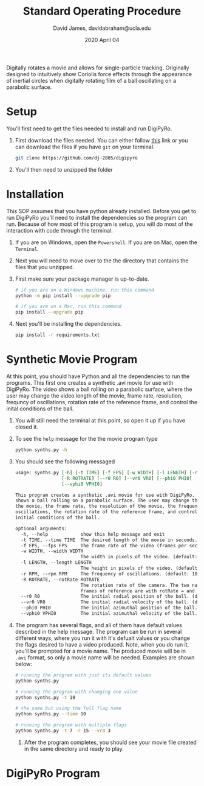 #+TITLE: Standard Operating Procedure
#+AUTHOR: David James, davidabraham@ucla.edu
#+DATE: 2020 April 04

Digitally rotates a movie and allows for single-particle tracking. Originally
designed to intuitively show Coriolis force effects through the appearance of
inertial circles when digitally rotating film of a ball oscillating on a
parabolic surface.

* Setup
  You'll first need to get the files needed to install and run DigiPyRo.
  1. First download the files needed. You can either follow [[https://github.com/DJ-2805/DigiPyRo][this]] link or you can download the files if you have ~git~ on your terminal.
     #+BEGIN_SRC bash
       git clone https://github.com/dj-2805/digipyro
     #+END_SRC
  2. You'll then need to unzipped the folder

* Installation
  This SOP assumes that you have python already installed. Before you get to run
  DigiPyRo you'll need to install the dependencies so the program can run.
  Because of how most of this program is setup, you will do most of the
  interaction with code through the terminal.
  1. If you are on Windows, open the ~Powershell~. If you are on Mac, open the ~Terminal~.
  2. Next you will need to move over to the the directory that contains the files that you unzipped.
  3. First make sure your package manager is up-to-date.
     #+BEGIN_SRC bash
       # if you are on a Windows machine, run this command
       python -m pip install --upgrade pip

       # if you are on a Mac, run this command
       pip install --upgrade pip
     #+END_SRC
  4. Next you'll be installing the dependencies.
     #+BEGIN_SRC bash
       pip install -r requirements.txt
     #+END_SRC
* Synthetic Movie Program
  At this point, you should have Python and all the dependencies to run the
  programs. This first one creates a synthetic .avi movie for use with DigiPyRo.
  The video shows a ball rolling on a parabolic surface, where the user may
  change the video length of the movie, frame rate, resolution, frequncy of
  oscillations, rotation rate of the reference frame, and control the inital
  conditions of the ball.
  1. You will still need the terminal at this point, so open it up if you have closed it.
  2. To see the ~help~ message for the the movie program type
     #+BEGIN_SRC bash
       python synths.py -h
     #+END_SRC
  3. You should see the following messaged
     #+BEGIN_SRC org
       usage: synths.py [-h] [-t TIME] [-f FPS] [-w WIDTH] [-l LENGTH] [-r RPM]
                        [-R ROTRATE] [--r0 R0] [--vr0 VR0] [--phi0 PHI0]
                        [--vphi0 VPHI0]

       This program creates a synthetic .avi movie for use with DigiPyRo. The video
       shows a ball rolling on a parabolic surface. The user may change the length of
       the movie, the frame rate, the resolution of the movie, the frequency of
       oscillations, the rotation rate of the reference frame, and control the
       initial conditions of the ball.

       optional arguments:
         -h, --help            show this help message and exit
         -t TIME, --time TIME  The desired length of the movie in seconds. (default: 5)
         -f FPS, --fps FPS     The frame rate of the video (frames per second). (default: 30.0)
         -w WIDTH, --width WIDTH
                               The width in pixels of the video. (default: 1260)
         -l LENGTH, --length LENGTH
                               The height in pixels of the video. (default: 720)
         -r RPM, --rpm RPM     The frequency of oscillations. (default: 10.0)
         -R ROTRATE, --rotRate ROTRATE
                               The rotation rate of the camera. The two natural
                               frames of reference are with rotRate = and rotRate = rpm. (default: 0.0)
         --r0 R0               The initial radial position of the ball. (default: 1.0)
         --vr0 VR0             The initial radial velocity of the ball. (default: 0.0)
         --phi0 PHI0           The initial azimuthal position of the ball. Choose a value between 0 and 2*pi. (default: 0.7853981633974483)
         --vphi0 VPHI0         The initial azimuthal velocity of the ball. (default: 0)
     #+END_SRC
  4. The program has several flags, and all of them have default values described in the help message. The program can be run in several different ways, where you run it with it's defualt values or you change the flags desired to have a video produced. Note, when you do run it, you'll be prompted for a movie name. The produced movie will be in ~.avi~ format, so only a movie name will be needed. Examples are shown below:
     #+BEGIN_SRC bash
       # running the program with just its default values
       python synths.py

       # running the program with changing one value
       python synths.py -t 10

       # the same but using the full flag name
       python synths.py --time 10

       # running the program with multiple flags
       python synths.py -t 7 -r 15 --vr0 3
     #+END_SRC
   5. After the program completes, you should see your movie file created in the same directory and ready to play.
* DigiPyRo Program
